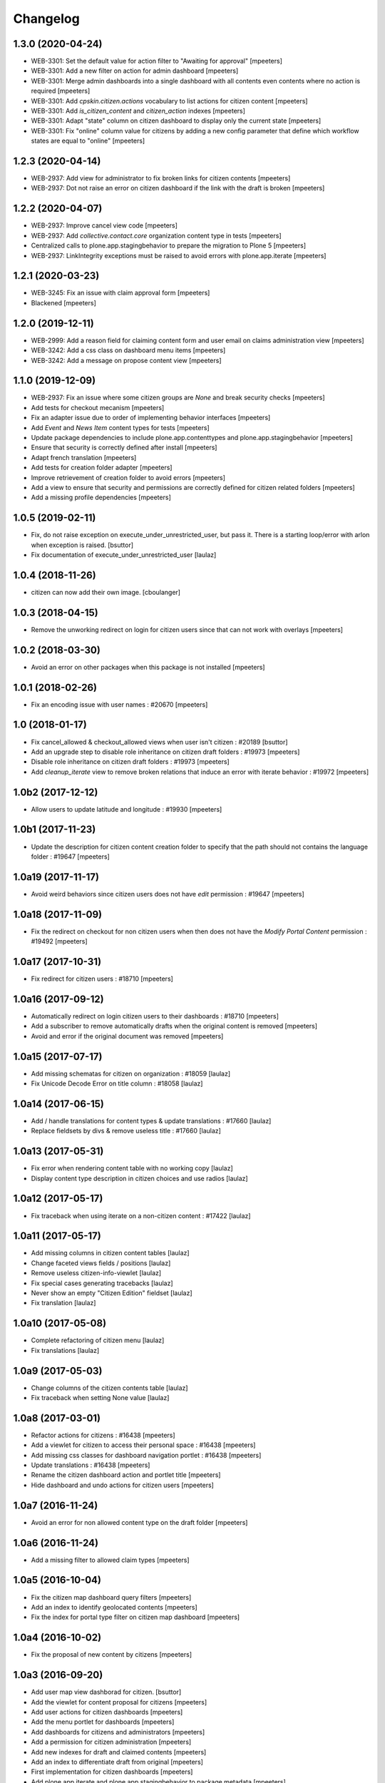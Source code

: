 Changelog
=========


1.3.0 (2020-04-24)
------------------

- WEB-3301: Set the default value for action filter to "Awaiting for approval"
  [mpeeters]

- WEB-3301: Add a new filter on action for admin dashboard
  [mpeeters]

- WEB-3301: Merge admin dashboards into a single dashboard with all contents even contents where no action is required
  [mpeeters]

- WEB-3301: Add `cpskin.citizen.actions` vocabulary to list actions for citizen content
  [mpeeters]

- WEB-3301: Add `is_citizen_content` and `citizen_action` indexes
  [mpeeters]

- WEB-3301: Adapt "state" column on citizen dashboard to display only the current state
  [mpeeters]

- WEB-3301: Fix "online" column value for citizens by adding a new config parameter that define which workflow states are equal to "online"
  [mpeeters]


1.2.3 (2020-04-14)
------------------

- WEB-2937: Add view for administrator to fix broken links for citizen contents
  [mpeeters]

- WEB-2937: Dot not raise an error on citizen dashboard if the link with the draft is broken
  [mpeeters]


1.2.2 (2020-04-07)
------------------

- WEB-2937: Improve cancel view code
  [mpeeters]

- WEB-2937: Add `collective.contact.core` organization content type in tests
  [mpeeters]

- Centralized calls to plone.app.stagingbehavior to prepare the migration to Plone 5
  [mpeeters]

- WEB-2937: LinkIntegrity exceptions must be raised to avoid errors with plone.app.iterate
  [mpeeters]


1.2.1 (2020-03-23)
------------------

- WEB-3245: Fix an issue with claim approval form
  [mpeeters]

- Blackened
  [mpeeters]


1.2.0 (2019-12-11)
------------------

- WEB-2999: Add a reason field for claiming content form and user email on claims administration view
  [mpeeters]

- WEB-3242: Add a css class on dashboard menu items
  [mpeeters]

- WEB-3242: Add a message on propose content view
  [mpeeters]


1.1.0 (2019-12-09)
------------------

- WEB-2937: Fix an issue where some citizen groups are `None` and break security checks
  [mpeeters]

- Add tests for checkout mecanism
  [mpeeters]

- Fix an adapter issue due to order of implementing behavior interfaces
  [mpeeters]

- Add `Event` and `News Item` content types for tests
  [mpeeters]

- Update package dependencies to include plone.app.contenttypes and plone.app.stagingbehavior
  [mpeeters]

- Ensure that security is correctly defined after install
  [mpeeters]

- Adapt french translation
  [mpeeters]

- Add tests for creation folder adapter
  [mpeeters]

- Improve retrievement of creation folder to avoid errors
  [mpeeters]

- Add a view to ensure that security and permissions are correctly defined for citizen related folders
  [mpeeters]

- Add a missing profile dependencies
  [mpeeters]


1.0.5 (2019-02-11)
------------------

- Fix, do not raise exception on execute_under_unrestricted_user, but pass it. There is a starting loop/error with arlon when exception is raised.
  [bsuttor]

- Fix documentation of execute_under_unrestricted_user
  [laulaz]


1.0.4 (2018-11-26)
------------------

- citizen can now add their own image.
  [cboulanger]


1.0.3 (2018-04-15)
------------------

- Remove the unworking redirect on login for citizen users since that can
  not work with overlays
  [mpeeters]


1.0.2 (2018-03-30)
------------------

- Avoid an error on other packages when this package is not installed
  [mpeeters]


1.0.1 (2018-02-26)
------------------

- Fix an encoding issue with user names : #20670
  [mpeeters]


1.0 (2018-01-17)
----------------

- Fix cancel_allowed & checkout_allowed views when user isn't citizen : #20189
  [bsuttor]

- Add an upgrade step to disable role inheritance on citizen draft folders
  : #19973
  [mpeeters]

- Disable role inheritance on citizen draft folders : #19973
  [mpeeters]

- Add `cleanup_iterate` view to remove broken relations that induce an
  error with iterate behavior : #19972
  [mpeeters]


1.0b2 (2017-12-12)
------------------

- Allow users to update latitude and longitude : #19930
  [mpeeters]


1.0b1 (2017-11-23)
------------------

- Update the description for citizen content creation folder to specify
  that the path should not contains the language folder : #19647
  [mpeeters]


1.0a19 (2017-11-17)
-------------------

- Avoid weird behaviors since citizen users does not have `edit` permission
  : #19647
  [mpeeters]


1.0a18 (2017-11-09)
-------------------

- Fix the redirect on checkout for non citizen users when then does not
  have the `Modify Portal Content` permission : #19492
  [mpeeters]


1.0a17 (2017-10-31)
-------------------

- Fix redirect for citizen users : #18710
  [mpeeters]


1.0a16 (2017-09-12)
-------------------

- Automatically redirect on login citizen users to their dashboards : #18710
  [mpeeters]

- Add a subscriber to remove automatically drafts when the original
  content is removed
  [mpeeters]

- Avoid and error if the original document was removed
  [mpeeters]


1.0a15 (2017-07-17)
-------------------

- Add missing schematas for citizen on organization : #18059
  [laulaz]

- Fix Unicode Decode Error on title column : #18058
  [laulaz]


1.0a14 (2017-06-15)
-------------------

- Add / handle translations for content types & update translations : #17660
  [laulaz]

- Replace fieldsets by divs & remove useless title : #17660
  [laulaz]


1.0a13 (2017-05-31)
-------------------

- Fix error when rendering content table with no working copy
  [laulaz]

- Display content type description in citizen choices and use radios
  [laulaz]


1.0a12 (2017-05-17)
-------------------

- Fix traceback when using iterate on a non-citizen content : #17422
  [laulaz]


1.0a11 (2017-05-17)
-------------------

- Add missing columns in citizen content tables
  [laulaz]

- Change faceted views fields / positions
  [laulaz]

- Remove useless citizen-info-viewlet
  [laulaz]

- Fix special cases generating tracebacks
  [laulaz]

- Never show an empty "Citizen Edition" fieldset
  [laulaz]

- Fix translation
  [laulaz]


1.0a10 (2017-05-08)
-------------------

- Complete refactoring of citizen menu
  [laulaz]

- Fix translations
  [laulaz]


1.0a9 (2017-05-03)
------------------

- Change columns of the citizen contents table
  [laulaz]

- Fix traceback when setting None value
  [laulaz]


1.0a8 (2017-03-01)
------------------

- Refactor actions for citizens : #16438
  [mpeeters]

- Add a viewlet for citizen to access their personal space : #16438
  [mpeeters]

- Add missing css classes for dashboard navigation portlet : #16438
  [mpeeters]

- Update translations : #16438
  [mpeeters]

- Rename the citizen dashboard action and portlet title
  [mpeeters]

- Hide dashboard and undo actions for citizen users
  [mpeeters]


1.0a7 (2016-11-24)
------------------

- Avoid an error for non allowed content type on the draft folder
  [mpeeters]


1.0a6 (2016-11-24)
------------------

- Add a missing filter to allowed claim types
  [mpeeters]


1.0a5 (2016-10-04)
------------------

- Fix the citizen map dashboard query filters
  [mpeeters]

- Add an index to identify geolocated contents
  [mpeeters]

- Fix the index for portal type filter on citizen map dashboard
  [mpeeters]


1.0a4 (2016-10-02)
------------------

- Fix the proposal of new content by citizens
  [mpeeters]


1.0a3 (2016-09-20)
------------------

- Add user map view dashborad for citizen.
  [bsuttor]

- Add the viewlet for content proposal for citizens
  [mpeeters]

- Add user actions for citizen dashboards
  [mpeeters]

- Add the menu portlet for dashboards
  [mpeeters]

- Add dashboards for citizens and administrators
  [mpeeters]

- Add a permission for citizen administration
  [mpeeters]

- Add new indexes for draft and claimed contents
  [mpeeters]

- Add an index to differentiate draft from original
  [mpeeters]

- First implementation for citizen dashboards
  [mpeeters]

- Add plone.app.iterate and plone.app.stagingbehavior to package metadata
  [mpeeters]

- Avoid an error for citizens with the cancel action
  [mpeeters]



1.0a2 (2016-08-31)
------------------

- Automatically add subscribed users to the Citizens group
  [mpeeters]

- Add missing translations
  [mpeeters]

- Fix diff view
  [mpeeters]

- Add link to ask for validation on drafts
  [mpeeters]

- Remove annotations during checkin
  [mpeeters]


1.0a1 (2016-08-24)
------------------

- Initial release.
  [mpeeters]
